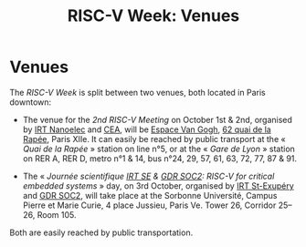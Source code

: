 #+STARTUP: showall
#+OPTIONS: toc:nil
#+title: RISC-V Week: Venues

* Venues

The /RISC-V Week/ is split between two venues, both located in Paris
downtown:

- The venue for the /2nd RISC-V Meeting/ on October 1st & 2nd,
  organised by [[http://www.irtnanoelec.fr][IRT Nanoelec]] and [[http://www.cea.fr][CEA]], will be [[https://espace-van-gogh.com][Espace Van Gogh]], [[https://www.openstreetmap.org/?mlat=48.84337&mlon=2.37081#map=19/48.84337/2.37081][62 quai
  de la Rapée]], Paris XIIe. It can easily be reached by public
  transport at the « /Quai de la Rapée/ » station on line n°5, or at
  the « /Gare de Lyon/ » station on RER A, RER D, metro n°1 & 14, bus
  n°24, 29, 57, 61, 63, 72, 77, 87 & 91.

- The « /Journée scientifique [[http://www.irt-saintexupery.com][IRT SE]] & [[http://www.gdr-soc.cnrs.fr][GDR SOC2]]: RISC-V for critical
  embedded systems/ » day, on 3rd October, organised by [[http://www.irt-saintexupery.com][IRT St-Exupéry]]
  and [[http://www.gdr-soc.cnrs.fr][GDR SOC2]], will take place at the Sorbonne Université, Campus Pierre
  et Marie Curie, 4 place Jussieu, Paris Ve. Tower 26, Corridor 25–26,
  Room 105.

Both are easily reached by public transportation.
